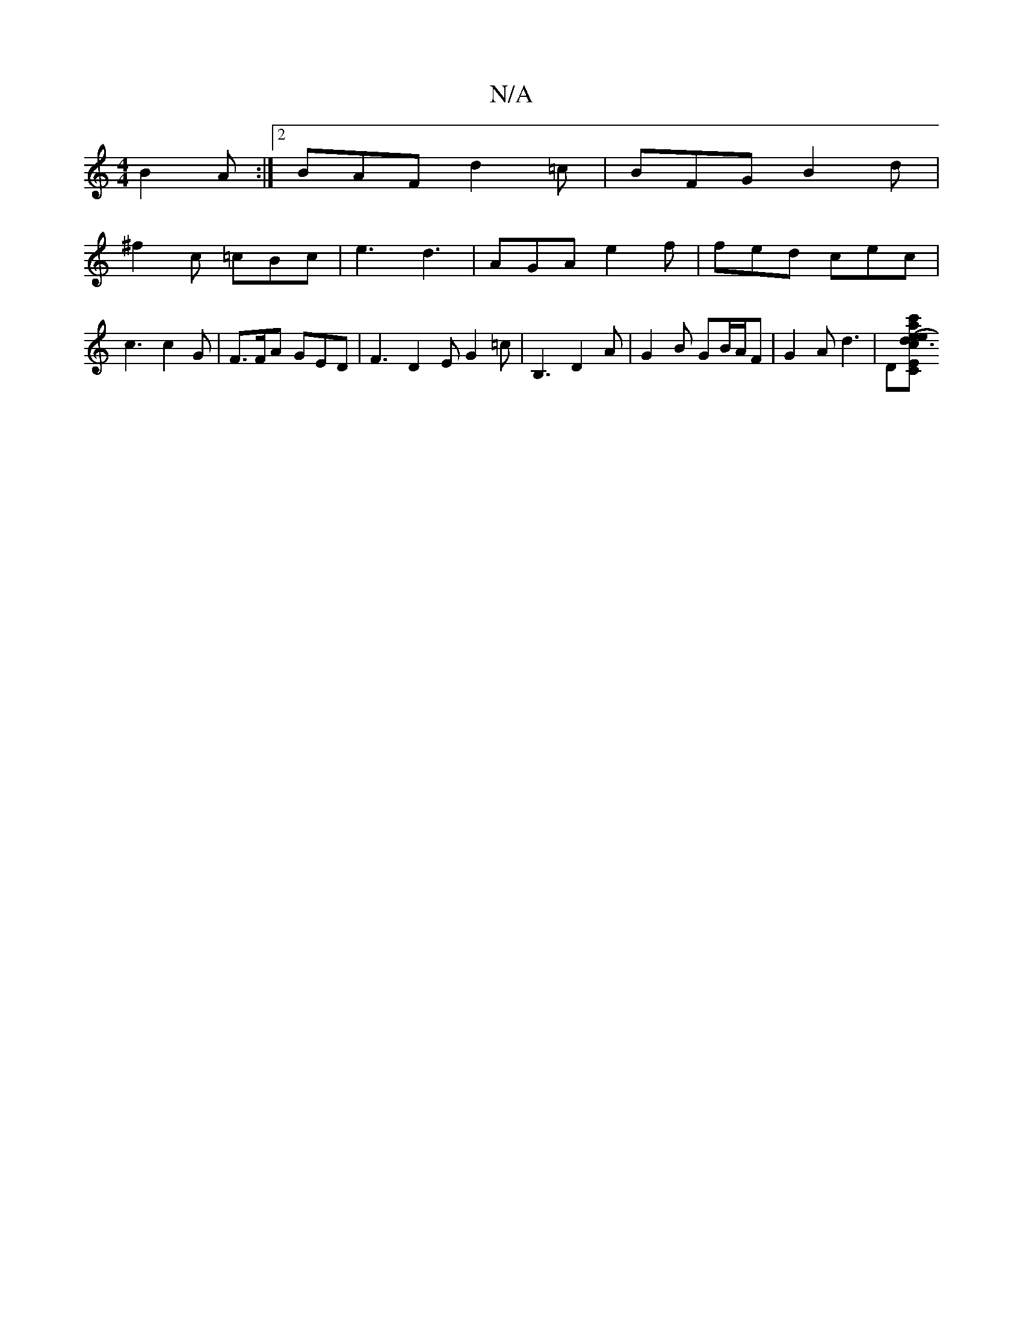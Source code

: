 X:1
T:N/A
M:4/4
R:N/A
K:Cmajor
 B2 A :|2 BAF d2=c|BFG B2d|
^f2c =cBc | e3 d3 | AGA e2f | fed cec | c3 c2G |F>FA GED | F3 D2 E G2 =c | B,3 D2 A | G2 B GB/2A/2F | G2A d3 | D[CE sliaeec {c'}g2e afde:|2 dfde cded| c2cA BAGA|eA (3BBA d3